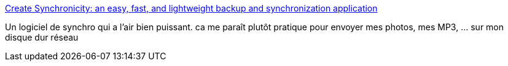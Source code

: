 :jbake-type: post
:jbake-status: published
:jbake-title: Create Synchronicity: an easy, fast, and lightweight backup and synchronization application
:jbake-tags: @toinstall,software,freeware,open-source,windows,synchronisation,backup,_mois_août,_année_2010
:jbake-date: 2010-08-25
:jbake-depth: ../
:jbake-uri: shaarli/1282728562000.adoc
:jbake-source: https://nicolas-delsaux.hd.free.fr/Shaarli?searchterm=http%3A%2F%2Fsynchronicity.sourceforge.net%2F&searchtags=%40toinstall+software+freeware+open-source+windows+synchronisation+backup+_mois_ao%C3%BBt+_ann%C3%A9e_2010
:jbake-style: shaarli

http://synchronicity.sourceforge.net/[Create Synchronicity: an easy, fast, and lightweight backup and synchronization application]

Un logiciel de synchro qui a l'air bien puissant. ca me paraît plutôt pratique pour envoyer mes photos, mes MP3, ... sur mon disque dur réseau
